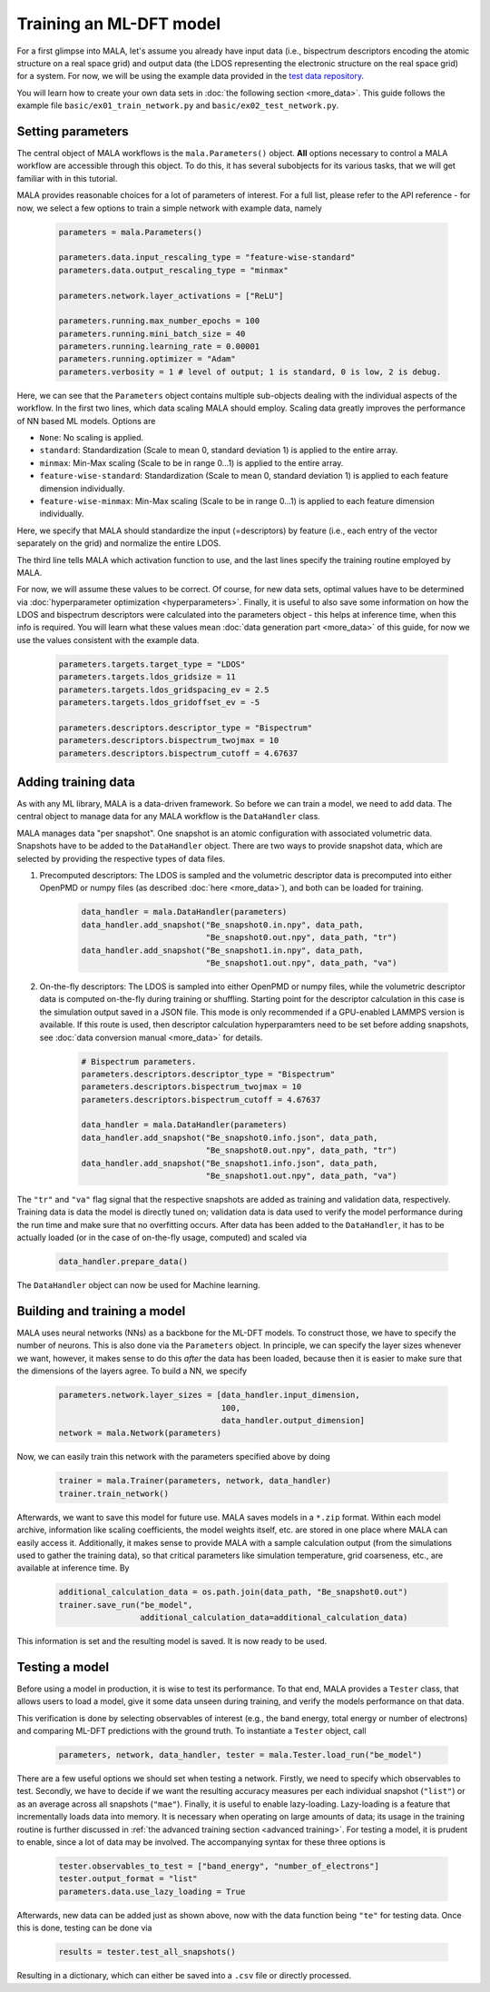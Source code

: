 Training an ML-DFT model
========================

For a first glimpse into MALA, let's assume you already have input data
(i.e., bispectrum descriptors encoding the atomic structure on a real space
grid) and output data (the LDOS representing the electronic structure on the
real space grid) for a system. For now, we will be using the example data
provided in the `test data repository <https://github.com/mala-project/test-data>`_.

You will learn how to create your own data sets in :doc:`the following section <more_data>`.
This guide follows the example file ``basic/ex01_train_network.py`` and
``basic/ex02_test_network.py``.

Setting parameters
******************

The central object of MALA workflows is the ``mala.Parameters()`` object.
**All** options necessary to control a MALA workflow are accessible through
this object. To do this, it has several subobjects for its various tasks,
that we will get familiar with in this tutorial.

MALA provides reasonable choices for a lot of parameters of interest.
For a full list, please refer to the API reference - for now, we select a few
options to train a simple network with example data, namely

      .. code-block:: python

            parameters = mala.Parameters()

            parameters.data.input_rescaling_type = "feature-wise-standard"
            parameters.data.output_rescaling_type = "minmax"

            parameters.network.layer_activations = ["ReLU"]

            parameters.running.max_number_epochs = 100
            parameters.running.mini_batch_size = 40
            parameters.running.learning_rate = 0.00001
            parameters.running.optimizer = "Adam"
            parameters.verbosity = 1 # level of output; 1 is standard, 0 is low, 2 is debug.

Here, we can see that the ``Parameters`` object contains multiple
sub-objects dealing with the individual aspects of the workflow. In the first
two lines, which data scaling MALA should employ. Scaling data greatly
improves the performance of NN based ML models. Options are

* ``None``: No scaling is applied.

* ``standard``: Standardization (Scale to mean 0, standard deviation 1) is
  applied to the entire array.

* ``minmax``: Min-Max scaling (Scale to be in range 0...1) is applied to the entire array.

* ``feature-wise-standard``: Standardization (Scale to mean 0, standard
  deviation 1) is applied to each feature dimension individually.

* ``feature-wise-minmax``: Min-Max scaling (Scale to be in range 0...1) is
  applied to each feature dimension individually.

Here, we specify that MALA should standardize the input (=descriptors)
by feature (i.e., each entry of the vector separately on the grid) and
normalize the entire LDOS.

The third line tells MALA which activation function to use, and the last lines
specify the training routine employed by MALA.

For now, we will assume these values to be correct. Of course, for new
data sets, optimal values have to be determined via :doc:`hyperparameter optimization <hyperparameters>`.
Finally, it is useful to also save some information on how the LDOS and
bispectrum descriptors were calculated into the parameters object - this helps
at inference time, when this info is required. You will learn what these values
mean :doc:`data generation part <more_data>` of this guide, for now we
use the values consistent with the example data.

      .. code-block:: python

            parameters.targets.target_type = "LDOS"
            parameters.targets.ldos_gridsize = 11
            parameters.targets.ldos_gridspacing_ev = 2.5
            parameters.targets.ldos_gridoffset_ev = -5

            parameters.descriptors.descriptor_type = "Bispectrum"
            parameters.descriptors.bispectrum_twojmax = 10
            parameters.descriptors.bispectrum_cutoff = 4.67637

Adding training data
********************

As with any ML library, MALA is a data-driven framework. So before we can
train a model, we need to add data. The central object to manage data for any
MALA workflow is the ``DataHandler`` class.

MALA manages data "per snapshot". One snapshot is an atomic configuration with
associated volumetric data. Snapshots have to be added to the ``DataHandler``
object. There are two ways to provide snapshot data, which are selected by
providing the respective types of data files.

1. Precomputed descriptors: The LDOS is sampled and the volumetric descriptor
   data is precomputed into either OpenPMD or numpy files
   (as described :doc:`here <more_data>`), and both can be loaded for training.

      .. code-block:: python

            data_handler = mala.DataHandler(parameters)
            data_handler.add_snapshot("Be_snapshot0.in.npy", data_path,
                                      "Be_snapshot0.out.npy", data_path, "tr")
            data_handler.add_snapshot("Be_snapshot1.in.npy", data_path,
                                      "Be_snapshot1.out.npy", data_path, "va")

2. On-the-fly descriptors: The LDOS is sampled into either OpenPMD or numpy
   files, while the volumetric descriptor data is computed on-the-fly during
   training or shuffling. Starting point for the descriptor calculation in this
   case is the simulation output saved in a JSON file. This mode is only
   recommended if a GPU-enabled LAMMPS version is available. If this route is
   used, then descriptor calculation hyperparamters need to be set before
   adding snapshots, see :doc:`data conversion manual <more_data>` for details.

      .. code-block:: python

            # Bispectrum parameters.
            parameters.descriptors.descriptor_type = "Bispectrum"
            parameters.descriptors.bispectrum_twojmax = 10
            parameters.descriptors.bispectrum_cutoff = 4.67637

            data_handler = mala.DataHandler(parameters)
            data_handler.add_snapshot("Be_snapshot0.info.json", data_path,
                                      "Be_snapshot0.out.npy", data_path, "tr")
            data_handler.add_snapshot("Be_snapshot1.info.json", data_path,
                                      "Be_snapshot1.out.npy", data_path, "va")

The ``"tr"`` and ``"va"`` flag signal that the respective snapshots are added as
training and validation data, respectively. Training data is data the model
is directly tuned on; validation data is data used to verify the model
performance during the run time and make sure that no overfitting occurs.
After data has been added to the ``DataHandler``, it has to be actually loaded
(or in the case of on-the-fly usage, computed) and scaled via

      .. code-block:: python

            data_handler.prepare_data()

The ``DataHandler`` object can now be used for Machine learning.

Building and training a model
*****************************

MALA uses neural networks (NNs) as a backbone for the ML-DFT models. To
construct those, we have to specify the number of neurons. This is also done
via the ``Parameters`` object. In principle, we can specify the layer sizes
whenever we want, however, it makes sense to do this *after* the data has been
loaded, because then it is easier to make sure that the dimensions of the
layers agree. To build a NN, we specify

      .. code-block:: python

            parameters.network.layer_sizes = [data_handler.input_dimension,
                                              100,
                                              data_handler.output_dimension]
            network = mala.Network(parameters)


Now, we can easily train this network with the parameters specified above
by doing

      .. code-block:: python

            trainer = mala.Trainer(parameters, network, data_handler)
            trainer.train_network()

Afterwards, we want to save this model for future use. MALA saves models
in a ``*.zip`` format. Within each model archive, information like scaling
coefficients, the model weights itself, etc. are stored in one place where MALA
can easily access it. Additionally, it makes sense to provide MALA with a
sample calculation output (from the simulations used to gather the training
data), so that critical parameters like simulation temperature, grid
coarseness, etc., are available at inference time. By

      .. code-block:: python

            additional_calculation_data = os.path.join(data_path, "Be_snapshot0.out")
            trainer.save_run("be_model",
                             additional_calculation_data=additional_calculation_data)

This information is set and the resulting model is saved. It is now ready to
be used.

Testing a model
***************

Before using a model in production, it is wise to test its performance. To that
end, MALA provides a ``Tester`` class, that allows users to load a model,
give it some data unseen during training, and verify the models performance
on that data.

This verification is done by selecting observables of interest (e.g., the band
energy, total energy or number of electrons) and comparing ML-DFT predictions
with the ground truth. To instantiate a ``Tester`` object, call

      .. code-block:: python

            parameters, network, data_handler, tester = mala.Tester.load_run("be_model")

There are a few useful options we should set when testing a network.
Firstly, we need to specify which observables to test. Secondly, we have to
decide if we want the resulting accuracy measures per each individual snapshot
(``"list"``) or as an average across all snapshots (``"mae"``).
Finally, it is useful to enable lazy-loading. Lazy-loading is a feature that
incrementally loads data into memory. It is necessary when operating on large
amounts of data; its usage in the training routine is further discussed in
:ref:`the advanced training section <advanced training>`.
For testing a model, it is prudent to enable, since a lot of data may
be involved. The accompanying syntax for these three options is

      .. code-block:: python

            tester.observables_to_test = ["band_energy", "number_of_electrons"]
            tester.output_format = "list"
            parameters.data.use_lazy_loading = True

Afterwards, new data can be added just as shown above, now with the data
function being ``"te"`` for testing data. Once this is done, testing can
be done via

      .. code-block:: python

            results = tester.test_all_snapshots()

Resulting in a dictionary, which can either be saved into a ``.csv`` file or
directly processed.
